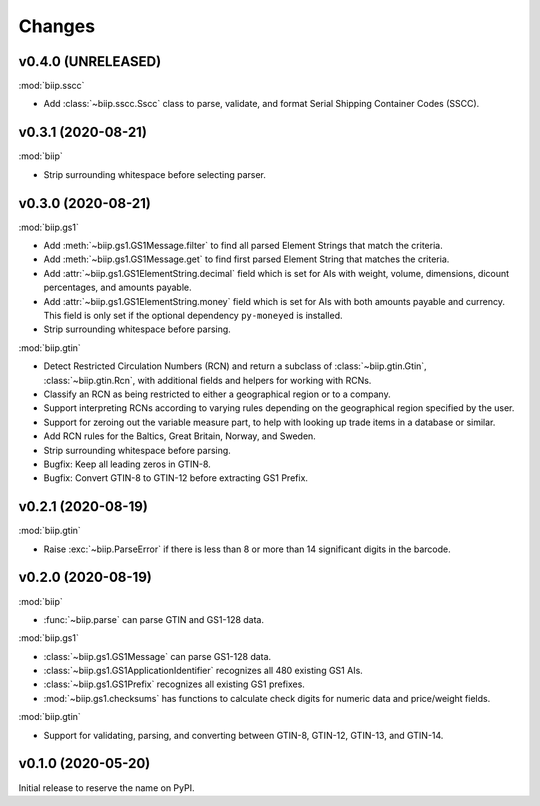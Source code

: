 =======
Changes
=======

v0.4.0 (UNRELEASED)
===================

:mod:`biip.sscc`

- Add :class:`~biip.sscc.Sscc` class to parse, validate, and format Serial
  Shipping Container Codes (SSCC).

v0.3.1 (2020-08-21)
===================

:mod:`biip`

- Strip surrounding whitespace before selecting parser.

v0.3.0 (2020-08-21)
===================

:mod:`biip.gs1`

- Add :meth:`~biip.gs1.GS1Message.filter` to find all parsed Element Strings
  that match the criteria.

- Add :meth:`~biip.gs1.GS1Message.get` to find first parsed Element String
  that matches the criteria.

- Add :attr:`~biip.gs1.GS1ElementString.decimal` field which is set for
  AIs with weight, volume, dimensions, dicount percentages, and amounts
  payable.

- Add :attr:`~biip.gs1.GS1ElementString.money` field which is set for AIs
  with both amounts payable and currency. This field is only set if the
  optional dependency ``py-moneyed`` is installed.

- Strip surrounding whitespace before parsing.

:mod:`biip.gtin`

- Detect Restricted Circulation Numbers (RCN) and return a subclass of
  :class:`~biip.gtin.Gtin`, :class:`~biip.gtin.Rcn`, with additional fields and
  helpers for working with RCNs.

- Classify an RCN as being restricted to either a geographical region or to a
  company.

- Support interpreting RCNs according to varying rules depending on the
  geographical region specified by the user.

- Support for zeroing out the variable measure part, to help with looking up
  trade items in a database or similar.

- Add RCN rules for the Baltics, Great Britain, Norway, and Sweden.

- Strip surrounding whitespace before parsing.

- Bugfix: Keep all leading zeros in GTIN-8.

- Bugfix: Convert GTIN-8 to GTIN-12 before extracting GS1 Prefix.


v0.2.1 (2020-08-19)
===================

:mod:`biip.gtin`

- Raise :exc:`~biip.ParseError` if there is less than 8 or more than 14
  significant digits in the barcode.


v0.2.0 (2020-08-19)
===================

:mod:`biip`

- :func:`~biip.parse` can parse GTIN and GS1-128 data.

:mod:`biip.gs1`

- :class:`~biip.gs1.GS1Message` can parse GS1-128 data.
- :class:`~biip.gs1.GS1ApplicationIdentifier` recognizes all 480 existing GS1 AIs.
- :class:`~biip.gs1.GS1Prefix` recognizes all existing GS1 prefixes.
- :mod:`~biip.gs1.checksums` has functions to calculate check digits for
  numeric data and price/weight fields.

:mod:`biip.gtin`

- Support for validating, parsing, and converting between GTIN-8, GTIN-12,
  GTIN-13, and GTIN-14.


v0.1.0 (2020-05-20)
===================

Initial release to reserve the name on PyPI.

